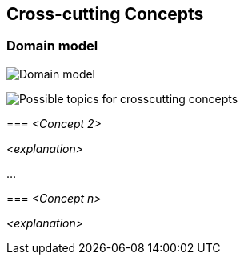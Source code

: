 [[section-concepts]]
== Cross-cutting Concepts


=== Domain model


image:./images/StarUML_DomainModel.png[Domain model]




image:08-Crosscutting-Concepts-Structure-EN.png["Possible topics for crosscutting concepts"]
****

=== _<Concept 2>_

_<explanation>_

...

=== _<Concept n>_

_<explanation>_
